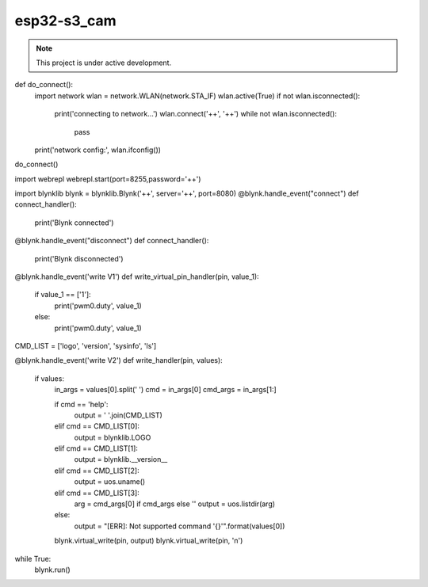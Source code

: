 esp32-s3_cam
============

.. note::

   This project is under active development.

.. code-block:: console
    
def do_connect():
    import network
    wlan = network.WLAN(network.STA_IF)
    wlan.active(True)
    if not wlan.isconnected():
        print('connecting to network...')
        wlan.connect('++', '++')
        while not wlan.isconnected():
            pass
    print('network config:', wlan.ifconfig())

do_connect()

import webrepl
webrepl.start(port=8255,password='++')

  
import blynklib
blynk = blynklib.Blynk('++', server='++', port=8080)
@blynk.handle_event("connect")
def connect_handler():
    print('Blynk connected')

@blynk.handle_event("disconnect")
def connect_handler():
    print('Blynk disconnected')
    

@blynk.handle_event('write V1')
def write_virtual_pin_handler(pin, value_1):
    if value_1 == ['1']:
        print('pwm0.duty', value_1)
    else:
        print('pwm0.duty', value_1)
        
CMD_LIST = ['logo', 'version', 'sysinfo', 'ls']


@blynk.handle_event('write V2')
def write_handler(pin, values):
    if values:
        in_args = values[0].split(' ')
        cmd = in_args[0]
        cmd_args = in_args[1:]

        if cmd == 'help':
            output = ' '.join(CMD_LIST)
        elif cmd == CMD_LIST[0]:
            output = blynklib.LOGO
        elif cmd == CMD_LIST[1]:
            output = blynklib.__version__
        elif cmd == CMD_LIST[2]:
            output = uos.uname()
        elif cmd == CMD_LIST[3]:
            arg = cmd_args[0] if cmd_args else ''
            output = uos.listdir(arg)
        else:
            output = "[ERR]: Not supported command '{}'".format(values[0])

        blynk.virtual_write(pin, output)
        blynk.virtual_write(pin, '\n')


while True:
    blynk.run()

